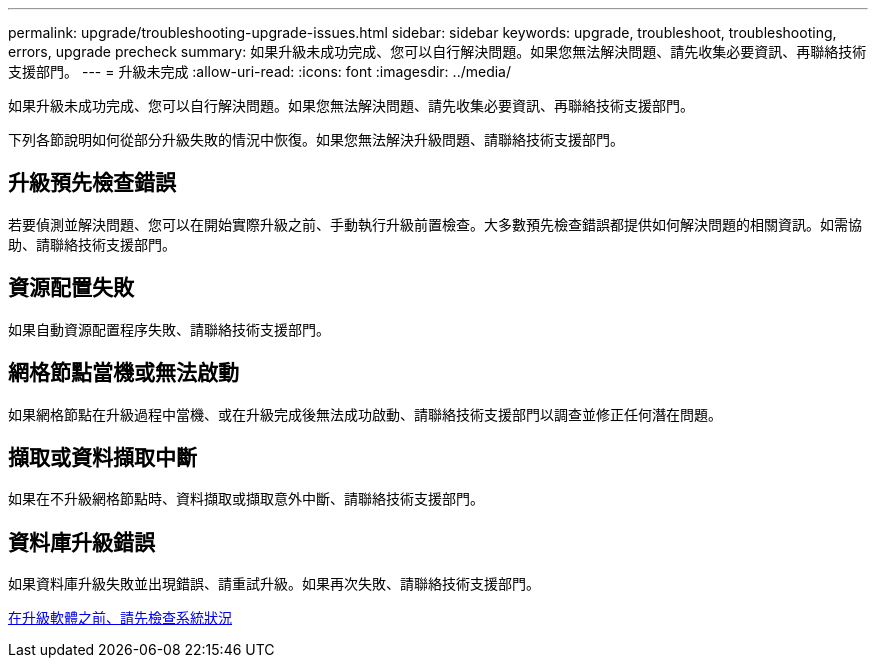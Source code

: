 ---
permalink: upgrade/troubleshooting-upgrade-issues.html 
sidebar: sidebar 
keywords: upgrade, troubleshoot, troubleshooting, errors, upgrade precheck 
summary: 如果升級未成功完成、您可以自行解決問題。如果您無法解決問題、請先收集必要資訊、再聯絡技術支援部門。 
---
= 升級未完成
:allow-uri-read: 
:icons: font
:imagesdir: ../media/


[role="lead"]
如果升級未成功完成、您可以自行解決問題。如果您無法解決問題、請先收集必要資訊、再聯絡技術支援部門。

下列各節說明如何從部分升級失敗的情況中恢復。如果您無法解決升級問題、請聯絡技術支援部門。



== 升級預先檢查錯誤

若要偵測並解決問題、您可以在開始實際升級之前、手動執行升級前置檢查。大多數預先檢查錯誤都提供如何解決問題的相關資訊。如需協助、請聯絡技術支援部門。



== 資源配置失敗

如果自動資源配置程序失敗、請聯絡技術支援部門。



== 網格節點當機或無法啟動

如果網格節點在升級過程中當機、或在升級完成後無法成功啟動、請聯絡技術支援部門以調查並修正任何潛在問題。



== 擷取或資料擷取中斷

如果在不升級網格節點時、資料擷取或擷取意外中斷、請聯絡技術支援部門。



== 資料庫升級錯誤

如果資料庫升級失敗並出現錯誤、請重試升級。如果再次失敗、請聯絡技術支援部門。

xref:checking-systems-condition-before-upgrading-software.adoc[在升級軟體之前、請先檢查系統狀況]
